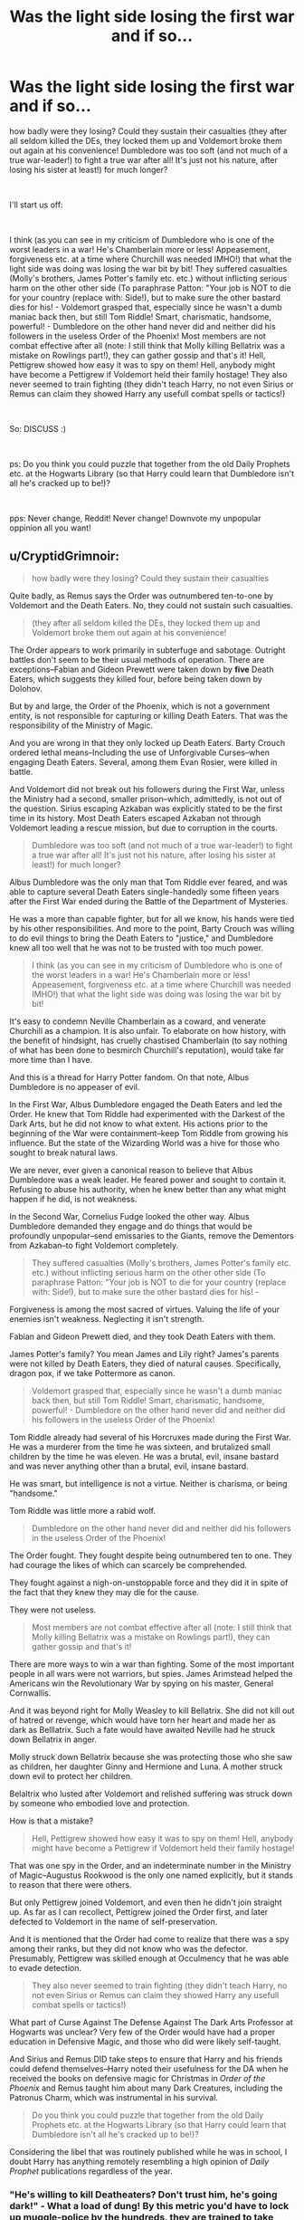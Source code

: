 #+TITLE: Was the light side losing the first war and if so...

* Was the light side losing the first war and if so...
:PROPERTIES:
:Author: Laxian
:Score: 2
:DateUnix: 1541942520.0
:DateShort: 2018-Nov-11
:FlairText: Discussion
:END:
how badly were they losing? Could they sustain their casualties (they after all seldom killed the DEs, they locked them up and Voldemort broke them out again at his convenience! Dumbledore was too soft (and not much of a true war-leader!) to fight a true war after all! It's just not his nature, after losing his sister at least!) for much longer?

​

I'll start us off:

​

I think (as you can see in my criticism of Dumbledore who is one of the worst leaders in a war! He's Chamberlain more or less! Appeasement, forgiveness etc. at a time where Churchill was needed IMHO!) that what the light side was doing was losing the war bit by bit! They suffered casualties (Molly's brothers, James Potter's family etc. etc.) without inflicting serious harm on the other other side (To paraphrase Patton: "Your job is NOT to die for your country (replace with: Side!), but to make sure the other bastard dies for his! - Voldemort grasped that, especially since he wasn't a dumb maniac back then, but still Tom Riddle! Smart, charismatic, handsome, powerful! - Dumbledore on the other hand never did and neither did his followers in the useless Order of the Phoenix! Most members are not combat effective after all (note: I still think that Molly killing Bellatrix was a mistake on Rowlings part!), they can gather gossip and that's it! Hell, Pettigrew showed how easy it was to spy on them! Hell, anybody might have become a Pettigrew if Voldemort held their family hostage! They also never seemed to train fighting (they didn't teach Harry, no not even Sirius or Remus can claim they showed Harry any usefull combat spells or tactics!)

​

So: DISCUSS :)

​

ps: Do you think you could puzzle that together from the old Daily Prophets etc. at the Hogwarts Library (so that Harry could learn that Dumbledore isn't all he's cracked up to be!)?

​

pps: Never change, Reddit! Never change! Downvote my unpopular oppinion all you want!


** u/CryptidGrimnoir:
#+begin_quote
  how badly were they losing? Could they sustain their casualties
#+end_quote

Quite badly, as Remus says the Order was outnumbered ten-to-one by Voldemort and the Death Eaters. No, they could not sustain such casualties.

#+begin_quote
  (they after all seldom killed the DEs, they locked them up and Voldemort broke them out again at his convenience!
#+end_quote

The Order appears to work primarily in subterfuge and sabotage. Outright battles don't seem to be their usual methods of operation. There are exceptions--Fabian and Gideon Prewett were taken down by *five* Death Eaters, which suggests they killed four, before being taken down by Dolohov.

But by and large, the Order of the Phoenix, which is not a government entity, is not responsible for capturing or killing Death Eaters. That was the responsibility of the Ministry of Magic.

And you are wrong in that they only locked up Death Eaters. Barty Crouch ordered lethal means--Including the use of Unforgivable Curses--when engaging Death Eaters. Several, among them Evan Rosier, were killed in battle.

And Voldemort did not break out his followers during the First War, unless the Ministry had a second, smaller prison--which, admittedly, is not out of the question. Sirius escaping Azkaban was explicitly stated to be the first time in its history. Most Death Eaters escaped Azkaban not through Voldemort leading a rescue mission, but due to corruption in the courts.

#+begin_quote
  Dumbledore was too soft (and not much of a true war-leader!) to fight a true war after all! It's just not his nature, after losing his sister at least!) for much longer?
#+end_quote

Albus Dumbledore was the only man that Tom Riddle ever feared, and was able to capture several Death Eaters single-handedly some fifteen years after the First War ended during the Battle of the Department of Mysteries.

He was a more than capable fighter, but for all we know, his hands were tied by his other responsibilities. And more to the point, Barty Crouch was willing to do evil things to bring the Death Eaters to "justice," and Dumbledore knew all too well that he was not to be trusted with too much power.

#+begin_quote
  I think (as you can see in my criticism of Dumbledore who is one of the worst leaders in a war! He's Chamberlain more or less! Appeasement, forgiveness etc. at a time where Churchill was needed IMHO!) that what the light side was doing was losing the war bit by bit!
#+end_quote

It's easy to condemn Neville Chamberlain as a coward, and venerate Churchill as a champion. It is also unfair. To elaborate on how history, with the benefit of hindsight, has cruelly chastised Chamberlain (to say nothing of what has been done to besmirch Churchill's reputation), would take far more time than I have.

And this is a thread for Harry Potter fandom. On that note, Albus Dumbledore is no appeaser of evil.

In the First War, Albus Dumbledore engaged the Death Eaters and led the Order. He knew that Tom Riddle had experimented with the Darkest of the Dark Arts, but he did not know to what extent. His actions prior to the beginning of the War were containment--keep Tom Riddle from growing his influence. But the state of the Wizarding World was a hive for those who sought to break natural laws.

We are never, ever given a canonical reason to believe that Albus Dumbledore was a weak leader. He feared power and sought to contain it. Refusing to abuse his authority, when he knew better than any what might happen if he did, is not weakness.

In the Second War, Cornelius Fudge looked the other way. Albus Dumbledore demanded they engage and do things that would be profoundly unpopular--send emissaries to the Giants, remove the Dementors from Azkaban--to fight Voldemort completely.

#+begin_quote
  They suffered casualties (Molly's brothers, James Potter's family etc. etc.) without inflicting serious harm on the other other side (To paraphrase Patton: "Your job is NOT to die for your country (replace with: Side!), but to make sure the other bastard dies for his! -
#+end_quote

Forgiveness is among the most sacred of virtues. Valuing the life of your enemies isn't weakness. Neglecting it isn't strength.

Fabian and Gideon Prewett died, and they took Death Eaters with them.

James Potter's family? You mean James and Lily right? James's parents were not killed by Death Eaters, they died of natural causes. Specifically, dragon pox, if we take Pottermore as canon.

#+begin_quote
  Voldemort grasped that, especially since he wasn't a dumb maniac back then, but still Tom Riddle! Smart, charismatic, handsome, powerful! - Dumbledore on the other hand never did and neither did his followers in the useless Order of the Phoenix!
#+end_quote

Tom Riddle already had several of his Horcruxes made during the First War. He was a murderer from the time he was sixteen, and brutalized small children by the time he was eleven. He was a brutal, evil, insane bastard and was never anything other than a brutal, evil, insane bastard.

He was smart, but intelligence is not a virtue. Neither is charisma, or being "handsome."

Tom Riddle was little more a rabid wolf.

#+begin_quote
  Dumbledore on the other hand never did and neither did his followers in the useless Order of the Phoenix!
#+end_quote

The Order fought. They fought despite being outnumbered ten to one. They had courage the likes of which can scarcely be comprehended.

They fought against a nigh-on-unstoppable force and they did it in spite of the fact that they knew they may die for the cause.

They were not useless.

#+begin_quote
  Most members are not combat effective after all (note: I still think that Molly killing Bellatrix was a mistake on Rowlings part!), they can gather gossip and that's it!
#+end_quote

There are more ways to win a war than fighting. Some of the most important people in all wars were not warriors, but spies. James Arimstead helped the Americans win the Revolutionary War by spying on his master, General Cornwallis.

And it was beyond right for Molly Weasley to kill Bellatrix. She did not kill out of hatred or revenge, which would have torn her heart and made her as dark as Belllatrix. Such a fate would have awaited Neville had he struck down Bellatrix in anger.

Molly struck down Bellatrix because she was protecting those who she saw as children, her daughter Ginny and Hermione and Luna. A mother struck down evil to protect her children.

Belaltrix who lusted after Voldemort and relished suffering was struck down by someone who embodied love and protection.

How is that a mistake?

#+begin_quote
  Hell, Pettigrew showed how easy it was to spy on them! Hell, anybody might have become a Pettigrew if Voldemort held their family hostage!
#+end_quote

That was one spy in the Order, and an indeterminate number in the Ministry of Magic--Augustus Rookwood is the only one named explicitly, but it stands to reason that there were others.

But only Pettigrew joined Voldemort, and even then he didn't join straight up. As far as I can recollect, Pettigrew joined the Order first, and later defected to Voldemort in the name of self-preservation.

And it is mentioned that the Order had come to realize that there was a spy among their ranks, but they did not know who was the defector. Presumably, Pettigrew was skilled enough at Occulmency that he was able to evade detection.

#+begin_quote
  They also never seemed to train fighting (they didn't teach Harry, no not even Sirius or Remus can claim they showed Harry any usefull combat spells or tactics!)
#+end_quote

What part of Curse Against The Defense Against The Dark Arts Professor at Hogwarts was unclear? Very few of the Order would have had a proper education in Defensive Magic, and those who did were likely self-taught.

And Sirius and Remus DID take steps to ensure that Harry and his friends could defend themselves--Harry noted their usefulness for the DA when he received the books on defensive magic for Christmas in /Order of the Phoenix/ and Remus taught him about many Dark Creatures, including the Patronus Charm, which was instrumental in his survival.

#+begin_quote
  Do you think you could puzzle that together from the old Daily Prophets etc. at the Hogwarts Library (so that Harry could learn that Dumbledore isn't all he's cracked up to be!)?
#+end_quote

Considering the libel that was routinely published while he was in school, I doubt Harry has anything remotely resembling a high opinion of /Daily Prophet/ publications regardless of the year.
:PROPERTIES:
:Author: CryptidGrimnoir
:Score: 18
:DateUnix: 1541955601.0
:DateShort: 2018-Nov-11
:END:

*** "He's willing to kill Deatheaters? Don't trust him, he's going dark!" - What a load of dung! By this metric you'd have to lock up muggle-police by the hundreds, they are trained to take deadly shots in hostage situations (SWAT and LEO-Snipers are especially trained to even shoot people who are partially behind hostages (!)) etc.

​

Well, yes: Hindsight is 20/20, I am not saying Chamberlain could see what his doubts and his hesitation would lead to, but fact is that he was wrong!

​

As for Churchill? As much as I respect the guy: He was a warcriminal (bombing cities? Seriously, that is forbidden today and it should have been forbidden back then!), but he was what the British needed!

​

Why is it unrealistic? Because Bella should have run LAPS around Molly in a fight! Damned, trained terrorist against housewife? Seriously, that is not even a contest!

​

Occlumency doesn't help if you have Snape whip up enough VERITASERUM to dope the whole order to question them :) - spy-problem? Solved!

​

That Dumbledore let this curse on the position continue and didn't abolish the course to replace it with say "Defensive Magic" or "Combat-Magic" (or put the spells for Defense into the curriculum of charms and hire another professor as "secondary charms instructor" or something? Damned!) is another of this guy's failings!
:PROPERTIES:
:Author: Laxian
:Score: 0
:DateUnix: 1542055164.0
:DateShort: 2018-Nov-13
:END:

**** u/CryptidGrimnoir:
#+begin_quote
  "He's willing to kill Deatheaters? Don't trust him, he's going dark!" - What a load of dung! By this metric you'd have to lock up muggle-police by the hundreds, they are trained to take deadly shots in hostage situations (SWAT and LEO-Snipers are especially trained to even shoot people who are partially behind hostages (!)) etc.
#+end_quote

I am not saying I agreed with Dumbledore's reluctance to kill; I was explaining why he felt this way. There's a difference, and it's a darned important one.

And if you're willing to bring up muggles, then it's worth noting that the overwhelming majority of muggle police will never discharge their weapons and kill a suspect.

But okay, let's play your little scenario out. Kill the Death Eaters. Then what? Should Dumbledore have gone after their financiers and killed them as well? What if they weren't blood supremacists but had been blackmailed into it? Lucius Malfoy claimed that he had been put under the Imperius Curse. Stan Stunpike and Pius Thicknesse *were* put under the Imperius Curse--should they have been killed?

Dumbledore drew the line where he did--and there's no actual, canonical evidence that he forbade killing in combat--because he knew the slope would be too slippery, and that once started, many wouldn't stop.

And what about the people who think bad things, but haven't done anything bad yet? There are plenty of cases where innocent people--genuinely innocent people who had committed no crime--were for no tangible reason.

#+begin_quote
  Well, yes: Hindsight is 20/20, I am not saying Chamberlain could see what his doubts and his hesitation would lead to, but fact is that he was wrong!
#+end_quote

But that's the point! Chamberlain did not know what Adolf Hitler really was. And I will not allow you to condemn a man who was trying to prevent a war his people would not want, and were ill prepared for anyhow.

#+begin_quote
  As for Churchill? As much as I respect the guy: He was a warcriminal (bombing cities? Seriously, that is forbidden today and it should have been forbidden back then!), but he was what the British needed!
#+end_quote

Winston Churchill was a titan, a man worth ten times any of his contemporaries, and a damned hundred times more than the damned dirty devil Roosevelt.

You don't understand what total war is. The enemy was hidden among the people. Logistically, it would have been impossible for there to be no civilian casualties, and Churchill had every reason to believe Germany was more than willing to kill every last British citizen.

#+begin_quote
  Why is it unrealistic? Because Bella should have run LAPS around Molly in a fight! Damned, trained terrorist against housewife? Seriously, that is not even a contest!
#+end_quote

The contest be damned! Do you not know what story-telling is? It's values and virtues and symbolism! The deranged, murderous, hateful torturing temptress is brought down by the grounded, protective, loving, nurturing mother. Molly is Bellatrix's opposite! It makes perfect sense for Molly to bring down Bellatrix, who thought her beneath her.

Re-read the fight scene--Bellatrix taunts Molly, and in the briefest of openings, Molly is able to strike her down.

#+begin_quote
  Occlumency doesn't help if you have Snape whip up enough VERITASERUM to dope the whole order to question them :) - spy-problem? Solved!
#+end_quote

Only thing is, canon states that Veritaserum can be countered. And the moment Pettigrew got word that there was interrogations going on, he'd have Disapparted on the spot.

#+begin_quote
  That Dumbledore let this curse on the position continue and didn't abolish the course to replace it with say "Defensive Magic" or "Combat-Magic" (or put the spells for Defense into the curriculum of charms and hire another professor as "secondary charms instructor" or something? Damned!) is another of this guy's failings!
#+end_quote

And you really think that Voldemort wouldn't have thought up that loophole and planned contingencies for it? You just described him as a smart guy who understood how to be a leader.
:PROPERTIES:
:Author: CryptidGrimnoir
:Score: 2
:DateUnix: 1542064603.0
:DateShort: 2018-Nov-13
:END:


** Dumbledore is indeed acting like Chamberlain but it is impossible to say if he was the one who ordered no lethal force to be used or if most Order members were simply uncomfortable shooting to kill. Most were not war hardened Aurors like Moody but working regular jobs.

If the Battle of Hogwarts is any indication, the issue does not seem to be Dumbledore. The Death Eaters attacked across an open field, charging a fortified hilltop and still were not cut down like blades of grass. And each defender basically had a magical mortar or grenade launcher at their disposal.

So while yes, someone with MacArthur's or Stalin's attitude would probably be a better leader, a paradigm shift of the others seems to be necessary as well.
:PROPERTIES:
:Author: Hellstrike
:Score: 4
:DateUnix: 1541948179.0
:DateShort: 2018-Nov-11
:END:

*** u/CryptidGrimnoir:
#+begin_quote
  Dumbledore is indeed acting like Chamberlain but it is impossible if he was indeed the one who ordered no lethal force to be used or if most Order members were simply uncomfortable shooting to kill. Most were not war hardened Aurors like Moody but working regular jobs.
#+end_quote

Heck, not even Moody is much of a killer. Sirius says that Mad-Eye never killed unless he had no choice.
:PROPERTIES:
:Author: CryptidGrimnoir
:Score: 3
:DateUnix: 1541951701.0
:DateShort: 2018-Nov-11
:END:

**** But he actually killed, which is more than you can say of pretty much else, with the odd exception of Molly Weasley, who apparently can use the killing curse.
:PROPERTIES:
:Author: Hellstrike
:Score: 1
:DateUnix: 1541954359.0
:DateShort: 2018-Nov-11
:END:

***** True, but it was more in the context of his role as an Auror, and to contrast him to Barty Crouch.

Also, Remus apparently was at least willing to kill during the Flight of the Seven Potters, though whether or not he did so is debatable.
:PROPERTIES:
:Author: CryptidGrimnoir
:Score: 1
:DateUnix: 1541954756.0
:DateShort: 2018-Nov-11
:END:


*** Dumbledore was never anti-killing in self-defense. He didn't support pre-meditated murder. In canon, pre-meditated murder tears the soul, and has long term cost. Which makes sense, when you think about how emotions are tied to magic and the soul in the hp world.
:PROPERTIES:
:Author: patil-triplet
:Score: 2
:DateUnix: 1541949734.0
:DateShort: 2018-Nov-11
:END:

**** Yet you don't see him simply tearing through the Death Eater forces, ripping them apart with the level of magic he used in the atrium.

And using lethal force in defence against a fascist takeover which tries to initiate a genocide is not murder.
:PROPERTIES:
:Author: Hellstrike
:Score: 1
:DateUnix: 1541954298.0
:DateShort: 2018-Nov-11
:END:


**** Is it "murder" if you kill a maniac's soldiers so that they can never harm anybody (especially the innocent!) again? I'd say that is the very essence of self-defense (thinking ahead about what the DEs might do!)

​

As for magic and killing: Kill in cold blood (just fire an AK at some random stranger in Diagon Alley), yeah that might damage your sould!

​

Scouting out and eliminating an enemy stronghold? I don't think so, as it's the intention that counts! Killing for pleasure, because you can etc.? Evil! Killing to protect yourself and others? Good!
:PROPERTIES:
:Author: Laxian
:Score: 1
:DateUnix: 1541954170.0
:DateShort: 2018-Nov-11
:END:

***** The idea isn't pleasure, but the pre-meditated intent to hurt. Yes, the war time scenario means that if you killed enemies you probably won't go to jail. But innocence in terms of the law != innocence in terms of the soul.
:PROPERTIES:
:Author: patil-triplet
:Score: 1
:DateUnix: 1541956086.0
:DateShort: 2018-Nov-11
:END:


*** As if "his majesty" couldn't have encouraged lethal force being used ("The Deatheaters have just been broken out again, this state of affairs can't continue! We will have to put them down, otherwise your children might still be fighting this war!")! Hell, the guy could have used it himself (lead by example and from the front, not the back!)
:PROPERTIES:
:Author: Laxian
:Score: 0
:DateUnix: 1541953945.0
:DateShort: 2018-Nov-11
:END:

**** Yes, Dumbledore could have slaughtered the Death Eaters within an hour and given what they would do once in power, he really should have. But I don't think Dumbledore realised how atrocious the Death Eaters truly were. Even if they were pretty upfront about their goals.
:PROPERTIES:
:Author: Hellstrike
:Score: 1
:DateUnix: 1541954584.0
:DateShort: 2018-Nov-11
:END:
